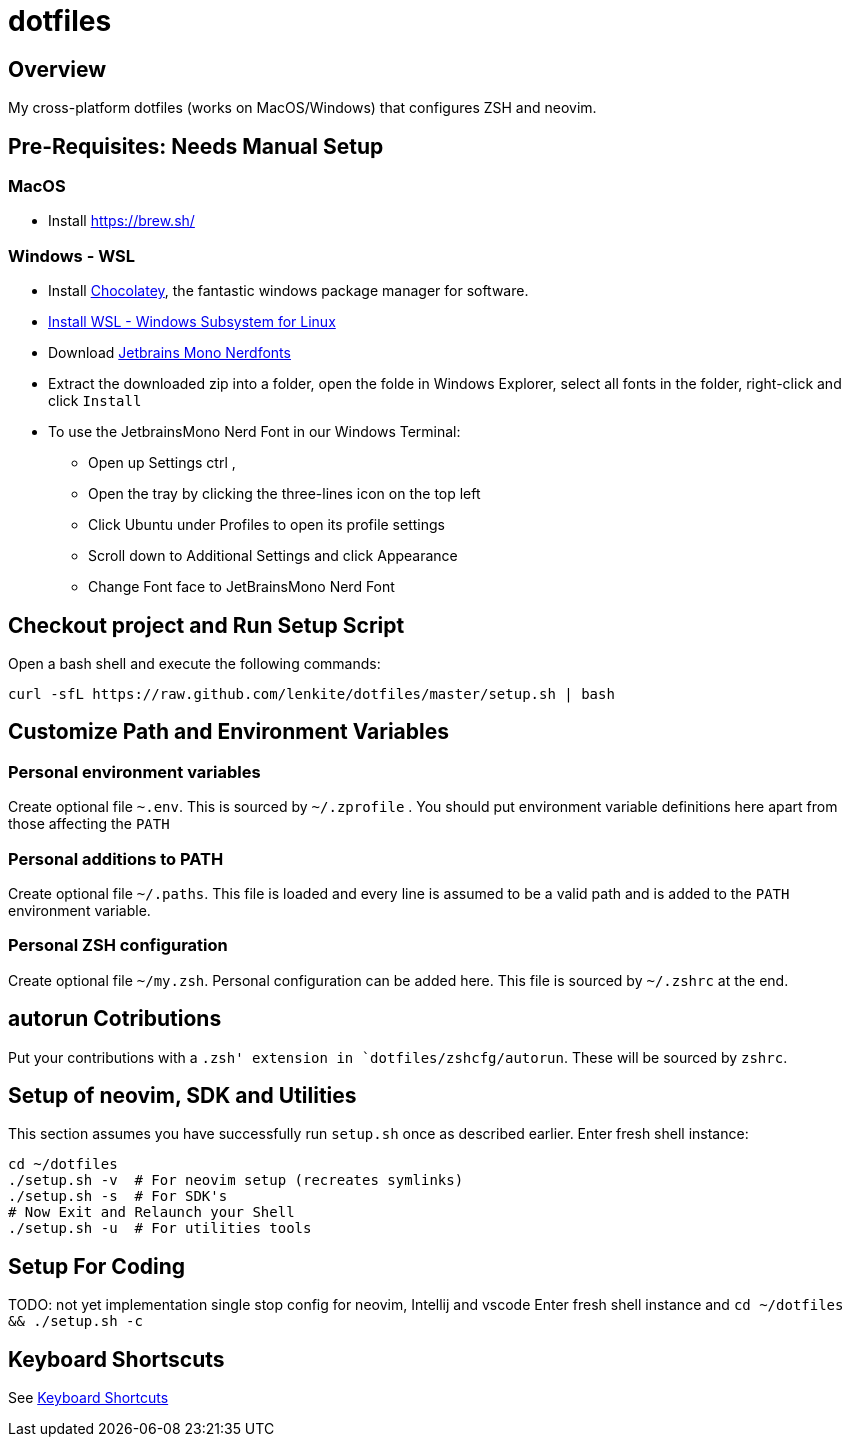 = dotfiles

:toc:
:toclevels: 1

== Overview

My cross-platform dotfiles (works on MacOS/Windows) that configures ZSH and neovim. 

== Pre-Requisites: Needs Manual Setup 


=== MacOS 
- Install link:Homebrew[https://brew.sh/]



=== Windows - WSL
- Install link:https://chocolatey.org/[Chocolatey], the fantastic windows package manager for software.
- link:https://learn.microsoft.com/en-us/windows/wsl/install[Install WSL - Windows Subsystem for Linux]
- Download  link:https://github.com/ryanoasis/nerd-fonts/releases/download/v3.3.0/JetBrainsMono.zip[Jetbrains Mono Nerdfonts]
- Extract the downloaded zip into a folder, open the folde in Windows Explorer, select all fonts in the folder, right-click and click `Install`
- To use the JetbrainsMono Nerd Font in our Windows Terminal:
    ** Open up Settings ctrl ,
    ** Open the tray by clicking the three-lines icon on the top left
    ** Click Ubuntu under Profiles to open its profile settings
    ** Scroll down to Additional Settings and click Appearance
    ** Change Font face to JetBrainsMono Nerd Font


== Checkout project and Run Setup Script
Open a bash shell and execute the following commands:
[source,shell]
----
curl -sfL https://raw.github.com/lenkite/dotfiles/master/setup.sh | bash
----


== Customize Path and Environment Variables

=== Personal environment variables
Create optional file `~.env`. This is sourced by `~/.zprofile` . You should
put environment variable definitions here apart from those affecting the `PATH`

=== Personal additions to PATH 
Create optional file `~/.paths`. This file is loaded and every line is assumed to be a valid path and is 
added to the `PATH` environment variable.

=== Personal ZSH configuration
Create optional file `~/my.zsh`. Personal configuration can be added here.
This file is sourced by `~/.zshrc` at the end.

== autorun Cotributions
Put your contributions with a `.zsh' extension in `dotfiles/zshcfg/autorun`. These will be sourced by `zshrc`.

== Setup of neovim, SDK and Utilities 
This section assumes you have successfully run `setup.sh` once as described earlier. Enter fresh shell instance:
----
cd ~/dotfiles
./setup.sh -v  # For neovim setup (recreates symlinks)
./setup.sh -s  # For SDK's
# Now Exit and Relaunch your Shell
./setup.sh -u  # For utilities tools
----

== Setup For Coding 
TODO: not yet implementation
single stop config for neovim, Intellij and vscode
Enter fresh shell instance and `cd ~/dotfiles && ./setup.sh -c`

== Keyboard Shortscuts

See link:shortcuts.md[Keyboard Shortcuts]
